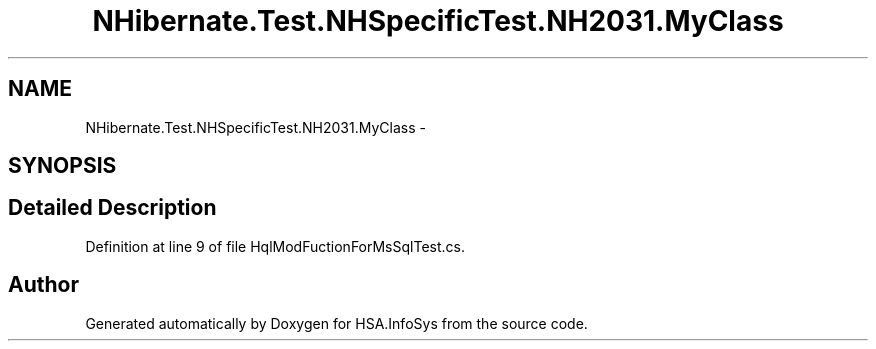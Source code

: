 .TH "NHibernate.Test.NHSpecificTest.NH2031.MyClass" 3 "Fri Jul 5 2013" "Version 1.0" "HSA.InfoSys" \" -*- nroff -*-
.ad l
.nh
.SH NAME
NHibernate.Test.NHSpecificTest.NH2031.MyClass \- 
.SH SYNOPSIS
.br
.PP
.SH "Detailed Description"
.PP 
Definition at line 9 of file HqlModFuctionForMsSqlTest\&.cs\&.

.SH "Author"
.PP 
Generated automatically by Doxygen for HSA\&.InfoSys from the source code\&.
